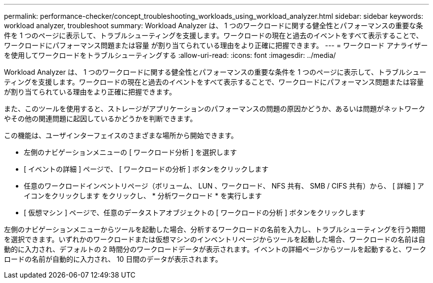 ---
permalink: performance-checker/concept_troubleshooting_workloads_using_workload_analyzer.html 
sidebar: sidebar 
keywords: workload analyzer, troubleshoot 
summary: Workload Analyzer は、 1 つのワークロードに関する健全性とパフォーマンスの重要な条件を 1 つのページに表示して、トラブルシューティングを支援します。ワークロードの現在と過去のイベントをすべて表示することで、ワークロードにパフォーマンス問題または容量 が割り当てられている理由をより正確に把握できます。 
---
= ワークロード アナライザーを使用してワークロードをトラブルシューティングする
:allow-uri-read: 
:icons: font
:imagesdir: ../media/


[role="lead"]
Workload Analyzer は、 1 つのワークロードに関する健全性とパフォーマンスの重要な条件を 1 つのページに表示して、トラブルシューティングを支援します。ワークロードの現在と過去のイベントをすべて表示することで、ワークロードにパフォーマンス問題または容量 が割り当てられている理由をより正確に把握できます。

また、このツールを使用すると、ストレージがアプリケーションのパフォーマンスの問題の原因かどうか、あるいは問題がネットワークやその他の関連問題に起因しているかどうかを判断できます。

この機能は、ユーザインターフェイスのさまざまな場所から開始できます。

* 左側のナビゲーションメニューの [ ワークロード分析 ] を選択します
* [ イベントの詳細 ] ページで、 [ ワークロードの分析 ] ボタンをクリックします
* 任意のワークロードインベントリページ（ボリューム、 LUN 、ワークロード、 NFS 共有、 SMB / CIFS 共有）から、 [ 詳細 ] アイコンをクリックします image:../media/more_icon.gif[""]をクリックし、 * 分析ワークロード * を実行します
* [ 仮想マシン ] ページで、任意のデータストアオブジェクトの [ ワークロードの分析 ] ボタンをクリックします


左側のナビゲーションメニューからツールを起動した場合、分析するワークロードの名前を入力し、トラブルシューティングを行う期間を選択できます。いずれかのワークロードまたは仮想マシンのインベントリページからツールを起動した場合、ワークロードの名前は自動的に入力され、デフォルトの 2 時間分のワークロードデータが表示されます。イベントの詳細ページからツールを起動すると、ワークロードの名前が自動的に入力され、 10 日間のデータが表示されます。
